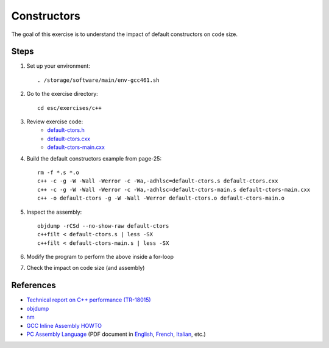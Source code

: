 Constructors
============

The goal of this exercise is to understand the impact of default constructors
on code size.

Steps
-----

1. Set up your environment::

     . /storage/software/main/env-gcc461.sh

2. Go to the exercise directory::

     cd esc/exercises/c++

3. Review exercise code:
    * `default-ctors.h <../exercises/c++/default-ctors.h>`_
    * `default-ctors.cxx <../exercises/c++/default-ctors.cxx>`_
    * `default-ctors-main.cxx <../exercises/c++/default-ctors-main.cxx>`_

4. Build the default constructors example from page-25::

     rm -f *.s *.o
     c++ -c -g -W -Wall -Werror -c -Wa,-adhlsc=default-ctors.s default-ctors.cxx
     c++ -c -g -W -Wall -Werror -c -Wa,-adhlsc=default-ctors-main.s default-ctors-main.cxx
     c++ -o default-ctors -g -W -Wall -Werror default-ctors.o default-ctors-main.o

5. Inspect the assembly::

     objdump -rCSd --no-show-raw default-ctors
     c++filt < default-ctors.s | less -SX
     c++filt < default-ctors-main.s | less -SX

6. Modify the program to perform the above inside a for-loop

7. Check the impact on code size (and assembly)

References
----------

* `Technical report on C++ performance (TR-18015)
  <http://www.open-std.org/jtc1/sc22/wg21/docs/TR18015.pdf>`_

* `objdump <http://linux.die.net/man/1/objdump>`_

* `nm <http://linux.die.net/man/1/nm>`_

* `GCC Inline Assembly HOWTO
  <http://www.ibiblio.org/gferg/ldp/GCC-Inline-Assembly-HOWTO.html>`_

* `PC Assembly Language <http://www.drpaulcarter.com/pcasm/>`_ (PDF document
  in `English <http://www.drpaulcarter.com/pcasm/pcasm-book-pdf.zip>`_,
  `French <http://www.drpaulcarter.com/pcasm/pcasm-book-french-pdf.zip>`_,
  `Italian <http://www.drpaulcarter.com/pcasm/pcasm-book-italian-pdf.zip>`_,
  etc.)
